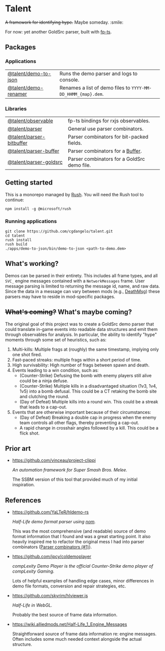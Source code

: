* Talent

+A framework for identifying hype.+ Maybe someday. :smile:

For now: yet another GoldSrc parser, built with [[https://github.com/gcanti/fp-ts/][fp-ts]].

** Packages

*** Applications

| [[https://github.com/cgdangelo/talent/tree/main/apps/demo-to-json][@talent/demo-to-json]] | Runs the demo parser and logs to console.                    |
| [[https://github.com/cgdangelo/talent/tree/main/apps/demo-renamer][@talent/demo-renamer]] | Renames a list of demo files to ~YYYY-MM-DD_HHMM_{map}.dem~. |

*** Libraries

| [[https://github.com/cgdangelo/talent/tree/main/libraries/observable][@talent/observable]]       | fp-ts bindings for rxjs observables.        |
| [[https://github.com/cgdangelo/talent/tree/main/libraries/parser][@talent/parser]]           | General use parser combinators.             |
| [[https://github.com/cgdangelo/talent/tree/main/libraries/parser-bitbuffer][@talent/parser-bitbuffer]] | Parser combinators for bit-packed fields.   |
| [[https://github.com/cgdangelo/talent/tree/main/libraries/parser-buffer][@talent/parser-buffer]]    | Parser combinators for a [[https://nodejs.org/api/buffer.html][Buffer]].            |
| [[https://github.com/cgdangelo/talent/tree/main/libraries/parser-goldsrc][@talent/parser-goldsrc]]   | Parser combinators for a GoldSrc demo file. |

** Getting started

This is a monorepo managed by [[https://rushjs.io/][Rush]]. You will need the Rush tool to continue:

#+BEGIN_EXAMPLE
npm install -g @microsoft/rush
#+END_EXAMPLE

*** Running applications

#+BEGIN_EXAMPLE
git clone https://github.com/cgdangelo/talent.git
cd talent
rush install
rush build
./apps/demo-to-json/bin/demo-to-json <path-to-demo.dem>
#+END_EXAMPLE


** What's working?

Demos can be parsed in their entirety. This includes all frame types, and all ~SVC_~ engine messages contained with a ~NetworkMessages~ frame. User message parsing is limited to returning the message id, name, and raw data. Since the data in a message can vary between mods (e.g., [[https://wiki.alliedmods.net/Half-life_1_game_events#DeathMsg][DeathMsg]]) these parsers may have to reside in mod-specific packages.

** +What's coming?+ What's maybe coming?

The original goal of this project was to create a GoldSrc demo parser that could translate in-game events into readable data structures and emit them through observables for analysis. In particular, the ability to identify "hype" moments through some set of heuristics, such as:

1. Multi-kills: Multiple frags at (roughly) the same timestamp, implying only one shot fired.
2. Fast-paced streaks: multiple frags within a short period of time.
3. High survivability: High number of frags between spawn and death.
4. Events leading to a win condition, such as:
   - (Counter-Strike) Defusing the bomb with enemy players still alive could be a ninja defuse.
   - (Counter-Strike) Multiple kills in a disadvantaged situation (1v3, 1v4, 1v5) into a bomb defusal. This could be a CT retaking the bomb site and clutching the round.
   - (Day of Defeat) Multiple kills into a round win. This could be a streak that leads to a cap-out.
5. Events that are otherwise important because of their circumstances:
   - (Day of Defeat) Breaking a double cap in progress when the enemy team controls all other flags, thereby preventing a cap-out.
   - A rapid change in crosshair angles followed by a kill. This could be a flick shot.

** Prior art

- https://github.com/vinceau/project-clippi

  /An automation framework for Super Smash Bros. Melee./

  The SSBM version of this tool that provided much of my initial inspiration.

** References

- https://github.com/YaLTeR/hldemo-rs

  /Half-Life demo format parser using [[https://crates.io/crates/nom][nom]]./

  This was the most comprehensive (and readable) source of demo format information that I found and was a great starting point. It also heavily inspired me to refactor the original mess I had into parser combinators ([[https://github.com/cgdangelo/talent/pull/1][Parser combinators (#1)]]).

- https://github.com/jpcy/coldemoplayer

  /compLexity Demo Player is the official Counter-Strike demo player of compLexity Gaming./

  Lots of helpful examples of handling edge cases, minor differences in demo file formats, conversion and repair strategies, etc.

- https://github.com/skyrim/hlviewer.js

  /Half-Life in WebGL./

  Probably the best source of frame data information.

- https://wiki.alliedmods.net/Half-Life_1_Engine_Messages

  Straightforward source of frame data information re: engine messages. Often includes some much needed context alongside the actual structure.
